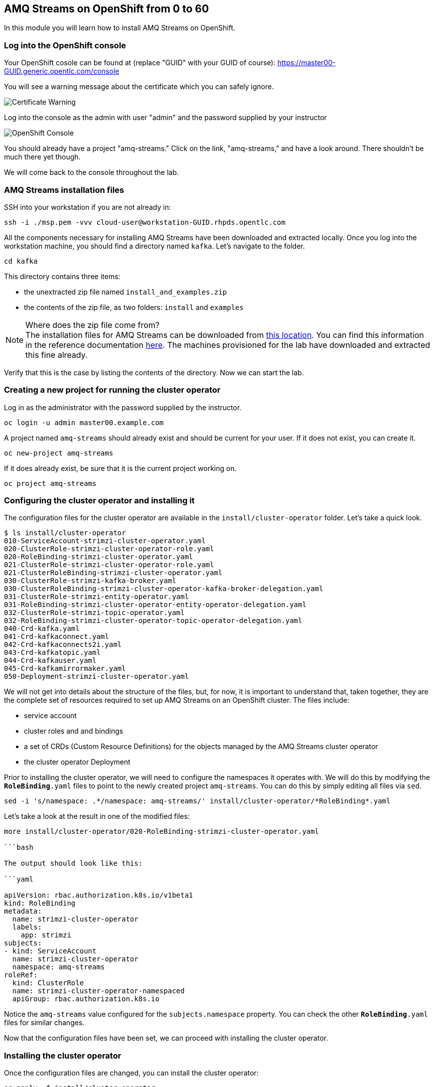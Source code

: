 :source-highlighter: pygments

== AMQ Streams on OpenShift from 0 to 60

In this module you will learn how to install AMQ Streams on OpenShift.

=== Log into the OpenShift console

Your OpenShift cosole can be found at (replace "GUID" with your GUID of course): 
https://master00-GUID.generic.opentlc.com/console

You will see a warning message about the certificate which you can safely ignore.

image::images/0-to-60-01.png[Certificate Warning]

Log into the console as the admin with user "admin" and the password supplied by your instructor

image::images/0-to-60-02.png[OpenShift Console]

You should already have a project "amq-streams."  Click on the link, "amq-streams," and have a look around.  There shouldn't be much there yet though.

We will come back to the console throughout the lab.

=== AMQ Streams installation files

SSH into your workstation if you are not already in:

```bash

ssh -i ./msp.pem -vvv cloud-user@workstation-GUID.rhpds.opentlc.com

```

All the components necessary for installing AMQ Streams have been downloaded and extracted locally.
Once you log into the workstation machine, you should find a directory named `kafka`.
Let's navigate to the folder.

```bash

cd kafka

```

This directory contains three items:

* the unextracted zip file named `install_and_examples.zip`
* the contents of the zip file, as two folders: `install` and `examples`

[NOTE]
.Where does the zip file come from?
The installation files for AMQ Streams can be downloaded from link:https://access.redhat.com/node/3596931/423/1[this location].
You can find this information in the reference documentation https://access.redhat.com/documentation/en-us/red_hat_amq/7.2/html-single/using_amq_streams_on_openshift_container_platform/index#downloads-str[here].
The machines provisioned for the lab have downloaded and extracted this fine already.

Verify that this is the case by listing the contents of the directory.
Now we can start the lab.

=== Creating a new project for running the cluster operator

Log in as the administrator with the password supplied by the instructor.

```bash

oc login -u admin master00.example.com

```

A project named `amq-streams` should already exist and should be current for your user.
If it does not exist, you can create it.

```bash

oc new-project amq-streams

```

If it does already exist, be sure that it is the current project working on.

```bash

oc project amq-streams

```

=== Configuring the cluster operator and installing it

The configuration files for the cluster operator are available in the `install/cluster-operator` folder.
Let's take a quick look.

```bash

$ ls install/cluster-operator
010-ServiceAccount-strimzi-cluster-operator.yaml
020-ClusterRole-strimzi-cluster-operator-role.yaml
020-RoleBinding-strimzi-cluster-operator.yaml
021-ClusterRole-strimzi-cluster-operator-role.yaml
021-ClusterRoleBinding-strimzi-cluster-operator.yaml
030-ClusterRole-strimzi-kafka-broker.yaml
030-ClusterRoleBinding-strimzi-cluster-operator-kafka-broker-delegation.yaml
031-ClusterRole-strimzi-entity-operator.yaml
031-RoleBinding-strimzi-cluster-operator-entity-operator-delegation.yaml
032-ClusterRole-strimzi-topic-operator.yaml
032-RoleBinding-strimzi-cluster-operator-topic-operator-delegation.yaml
040-Crd-kafka.yaml
041-Crd-kafkaconnect.yaml
042-Crd-kafkaconnects2i.yaml
043-Crd-kafkatopic.yaml
044-Crd-kafkauser.yaml
045-Crd-kafkamirrormaker.yaml
050-Deployment-strimzi-cluster-operator.yaml

```

We will not get into details about the structure of the files, but, for now, it is important to understand that, taken together, they are the complete set of resources required to set up AMQ Streams on an OpenShift cluster.
The files include:

* service account
* cluster roles and and bindings
* a set of CRDs (Custom Resource Definitions) for the objects managed by the AMQ Streams cluster operator
* the cluster operator Deployment

Prior to installing the cluster operator, we will need to configure the namespaces it operates with.
We will do this by modifying the `*RoleBinding*.yaml` files to point to the newly created project `amq-streams`.
You can do this by simply editing all files via `sed`.

```

sed -i 's/namespace: .*/namespace: amq-streams/' install/cluster-operator/*RoleBinding*.yaml

```

Let's take a look at the result in one of the modified files:

```

more install/cluster-operator/020-RoleBinding-strimzi-cluster-operator.yaml

```bash

The output should look like this:

```yaml

apiVersion: rbac.authorization.k8s.io/v1beta1
kind: RoleBinding
metadata:
  name: strimzi-cluster-operator
  labels:
    app: strimzi
subjects:
- kind: ServiceAccount
  name: strimzi-cluster-operator
  namespace: amq-streams
roleRef:
  kind: ClusterRole
  name: strimzi-cluster-operator-namespaced
  apiGroup: rbac.authorization.k8s.io


```

Notice the `amq-streams` value configured for the `subjects.namespace` property.
You can check the other `*RoleBinding*.yaml` files for similar changes.

Now that the configuration files have been set, we can proceed with installing the cluster operator.

=== Installing the cluster operator

Once the configuration files are changed, you can install the cluster operator:

```bash

oc apply -f install/cluster-operator

```

For visualizing the result, log into the OpenShift console with the `admin` user.
Navigate to the `amq-streams` project and visualize the current deployments.
You should see the `strimzi-cluster-operator` running.
You have just deployed the cluster operator.

=== Creating an Apache Kafka cluster

It is time to start an Apache Kafka cluster.
We will create now the most basic cluster possible.
The configuration file is https://raw.githubusercontent.com/RedHatWorkshops/workshop-amq-streams/master/configurations/clusters/simple-cluster.yaml[here].
You can open it - it looks like this:

```yaml

apiVersion: kafka.strimzi.io/v1alpha1
kind: Kafka
metadata:
  name: simple-cluster
spec:
  kafka:
    replicas: 1
    listeners:
      plain: {}
      tls: {}
    config:
      offsets.topic.replication.factor: 1
      transaction.state.log.replication.factor: 1
      transaction.state.log.min.isr: 1
    storage:
      type: ephemeral
  zookeeper:
    replicas: 1
    storage:
      type: ephemeral
  entityOperator:
    topicOperator: {}
    userOperator: {}


```

Now let's create the cluster by deploying this new custom resource:

```bash

oc apply -f https://raw.githubusercontent.com/RedHatWorkshops/workshop-amq-streams/master/configurations/clusters/simple-cluster.yaml

```

Again, follow the deployment from the OpenShift console.
You should see three separate deployments:

* `simple-cluster-zookeeper` - a stateful set containing the Zookeeper ensemble
* `simple-cluster-kafka` - a stateful set containing the Kafka cluster
* `simple-cluster-entity-operator` - a deployment containing the entity operator for managing topics and users

=== Testing the deployment

Now, let's quickly test that the deployed Kafka cluster works.
Let's log into one of the cluster pods:

```bash

$ oc rsh simple-cluster-kafka-0

```

Next, let's start a producer:

```bash

$ bin/kafka-console-producer.sh --broker-list localhost:9092 --topic test-topic

```

Once the console producer is started, enter a few values:

```bash

> test
> test2

```


(Do not worry if you see the warnings below.
They are part of the interaction and indicate that the topic has not been found and broker will autocreate the `test-topic`.
The message `test` will be properly received by Kafka).

----
OpenJDK 64-Bit Server VM warning: If the number of processors is expected to increase from one, then you should configure the number of parallel GC threads appropriately using -XX:ParallelGCThreads=N
>test
[2019-02-05 15:32:46,828] WARN [Producer clientId=console-producer] Error while fetching metadata with correlation id 1 : {test-topic=LEADER_NOT_AVAILABLE} (org.apache.kafka.clients.NetworkClient)
[2019-02-05 15:32:46,939] WARN [Producer clientId=console-producer] Error while fetching metadata with correlation id 3 : {test-topic=LEADER_NOT_AVAILABLE} (org.apache.kafka.clients.NetworkClient)
>test2
----

Now let's open another terminal into the cluster pod in a separate terminal (open another `ssh` terminal into the workstation):

```bash

$ oc rsh simple-cluster-kafka-0

```

And let's start a consumer:

```bash

bin/kafka-console-consumer.sh --bootstrap-server localhost:9092 --topic test-topic --from-beginning

```

Once the consumer is started, you should see the previously sent messages in the output.
Reverting to the terminal where we started the console producer and sending any new messages there will result in those messages being displayed in the consumer terminal.

Now let's stop both producer and consumer applications with `CTRL-C` and then exit from the terminal of both containers.

```bash

exit

```

=== Kafka clusters and Kafka resources

The Kafka resource we just created is a representation of the running Kafka cluster.
You can use it to inspect and modify the current cluster configuration.
For example:

```bash

oc get kafka simple-cluster -o yaml

```


Will yield a detailed representation of the resource on the cluster:

```yaml

apiVersion: kafka.strimzi.io/v1alpha1
kind: Kafka
metadata:
  annotations:
    kubectl.kubernetes.io/last-applied-configuration: |
      {"apiVersion":"kafka.strimzi.io/v1alpha1","kind":"Kafka","metadata":{"annotations":{},"name":"simple-cluster","namespace":"amq-streams"},"spec":{"entityOperator":{"topicOperator":{},"userOperator":{}},"kafka":{"config":{"offsets.topic.replication.factor":1,"transaction.state.log.min.isr":1,"transaction.state.log.replication.factor":1},"listeners":{"plain":{},"tls":{}},"replicas":1,"storage":{"type":"ephemeral"}},"zookeeper":{"replicas":1,"storage":{"type":"ephemeral"}}}}
  creationTimestamp: 2019-02-05T15:27:11Z
  generation: 1
  name: simple-cluster
  namespace: amq-streams
  resourceVersion: "136009"
  selfLink: /apis/kafka.strimzi.io/v1alpha1/namespaces/amq-streams/kafkas/simple-cluster
  uid: 81e3ddbe-295a-11e9-bbf1-2cabcdef0010
spec:
  entityOperator:
    topicOperator: {}
    userOperator: {}
  kafka:
    config:
      offsets.topic.replication.factor: 1
      transaction.state.log.min.isr: 1
      transaction.state.log.replication.factor: 1
    listeners:
      plain: {}
      tls: {}
    replicas: 1
    storage:
      type: ephemeral
  zookeeper:
    replicas: 1
    storage:
      type: ephemeral

```

Finally, let's delete the Kafka cluster.
We will replace it with a configuration that is more appropriate for real world use cases.

```bash

oc delete kafka simple-cluster

```

=== Conclusion

In this workshop module, you have:

* Configured and Installed AMQ Streams
* Deployed a simple Kafka cluster
* Run a producer and consumer to validate the settings
